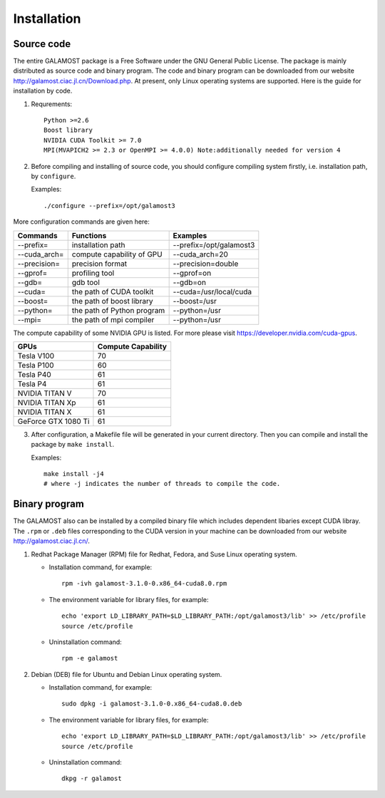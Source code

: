 Installation
============

Source code
-----------

The entire GALAMOST package is a Free Software under the GNU General Public License. The package is mainly distributed as source code and binary program. 
The code and binary program can be downloaded from our website http://galamost.ciac.jl.cn/Download.php. At present, only Linux operating systems are supported.
Here is the guide for installation by code. 

1. Requrements::

	Python >=2.6
	Boost library
	NVIDIA CUDA Toolkit >= 7.0
	MPI(MVAPICH2 >= 2.3 or OpenMPI >= 4.0.0) Note:additionally needed for version 4

2. Before compiling and installing of source code, you should configure compiling system firstly, i.e. installation path, by ``configure``.

   Examples::

      ./configure --prefix=/opt/galamost3
	 
More configuration commands are given here:

============   ==========================   =======================
Commands       Functions                    Examples
============   ==========================   =======================
--prefix=      installation path            --prefix=/opt/galamost3
--cuda_arch=   compute capability of GPU    --cuda_arch=20
--precision=   precision format             --precision=double
--gprof=       profiling tool               --gprof=on
--gdb=         gdb tool                     --gdb=on
--cuda=        the path of CUDA toolkit     --cuda=/usr/local/cuda
--boost=       the path of boost library    --boost=/usr
--python=      the path of Python program   --python=/usr
--mpi=         the path of mpi compiler     --python=/usr
============   ==========================   =======================

The compute capability of some NVIDIA GPU is listed. For more please visit https://developer.nvidia.com/cuda-gpus.

===================   ==================
GPUs                  Compute Capability
===================   ==================
Tesla V100            70
Tesla P100            60
Tesla P40             61
Tesla P4              61 
NVIDIA TITAN V        70 
NVIDIA TITAN Xp       61
NVIDIA TITAN X        61 
GeForce GTX 1080 Ti   61
===================   ==================

3. After configuration, a Makefile file will be generated in your current directory. Then you can compile and install the package  by ``make install``.

   Examples::
   
      make install -j4 
      # where -j indicates the number of threads to compile the code.

Binary program
--------------

The GALAMOST also can be installed by a compiled binary file which includes dependent libaries except CUDA libray.
The ``.rpm`` or ``.deb`` files corresponding to the CUDA version in your machine can be downloaded from our 
website http://galamost.ciac.jl.cn/.

1. Redhat Package Manager (RPM) file for Redhat, Fedora, and Suse Linux operating system.

   * Installation command, for example::
   
      rpm -ivh galamost-3.1.0-0.x86_64-cuda8.0.rpm
   
   * The environment variable for library files, for example::
   
      echo 'export LD_LIBRARY_PATH=$LD_LIBRARY_PATH:/opt/galamost3/lib' >> /etc/profile
      source /etc/profile
   
   * Uninstallation command::
   
      rpm -e galamost

2. Debian (DEB) file for Ubuntu and Debian Linux operating system.

   * Installation command, for example::
   
      sudo dpkg -i galamost-3.1.0-0.x86_64-cuda8.0.deb
   
   * The environment variable for library files, for example::
   
      echo 'export LD_LIBRARY_PATH=$LD_LIBRARY_PATH:/opt/galamost3/lib' >> /etc/profile
      source /etc/profile
   
   * Uninstallation command::
   
      dkpg -r galamost
